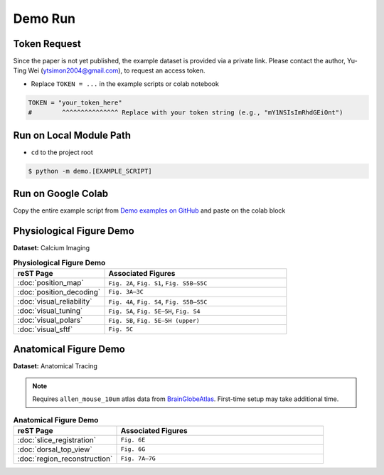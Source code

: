 Demo Run
========

Token Request
-------------------------

Since the paper is not yet published, the example dataset is provided via a private link.
Please contact the author, Yu-Ting Wei (ytsimon2004@gmail.com), to request an access token.

- Replace ``TOKEN = ...`` in the example scripts or colab notebook

.. code-block:: python

    TOKEN = "your_token_here"
    #        ^^^^^^^^^^^^^^^ Replace with your token string (e.g., "mY1NSIsImRhdGEiOnt")


Run on Local Module Path
-------------------------

- ``cd`` to the project root

.. code-block:: bash

    $ python -m demo.[EXAMPLE_SCRIPT]

.. seealso::

    `Demo examples on GitHub <https://github.com/ytsimon2004/rscvp/tree/main/demo>`_


Run on Google Colab
-------------------------

Copy the entire example script from `Demo examples on GitHub <https://github.com/ytsimon2004/rscvp/tree/main/demo>`_
and paste on the colab block

.. image:: https://colab.research.google.com/assets/colab-badge.svg
   :target: https://colab.research.google.com/drive/1m7_3tHrPOjX5TRdMGJoor68RlySgTVbt
   :alt: Open In Colab
   :width: 150px



Physiological Figure Demo
-------------------------

**Dataset:** Calcium Imaging

.. list-table:: **Physiological Figure Demo**
   :widths: 30 60
   :header-rows: 1

   * - **reST Page**
     - **Associated Figures**
   * - :doc:`position_map`
     - ``Fig. 2A``, ``Fig. S1``, ``Fig. S5B–S5C``
   * - :doc:`position_decoding`
     - ``Fig. 3A–3C``
   * - :doc:`visual_reliability`
     - ``Fig. 4A``, ``Fig. S4``, ``Fig. S5B–S5C``
   * - :doc:`visual_tuning`
     - ``Fig. 5A``, ``Fig. 5E–5H``, ``Fig. S4``
   * - :doc:`visual_polars`
     - ``Fig. 5B``, ``Fig. 5E–5H (upper)``
   * - :doc:`visual_sftf`
     - ``Fig. 5C``


Anatomical Figure Demo
-----------------------

**Dataset:** Anatomical Tracing

.. note::

    Requires ``allen_mouse_10um`` atlas data from `BrainGlobeAtlas <https://brainglobe.info/index.html>`_.
    First-time setup may take additional time.

.. list-table:: **Anatomical Figure Demo**
   :widths: 30 60
   :header-rows: 1

   * - **reST Page**
     - **Associated Figures**
   * - :doc:`slice_registration`
     - ``Fig. 6E``
   * - :doc:`dorsal_top_view`
     - ``Fig. 6G``
   * - :doc:`region_reconstruction`
     - ``Fig. 7A–7G``
